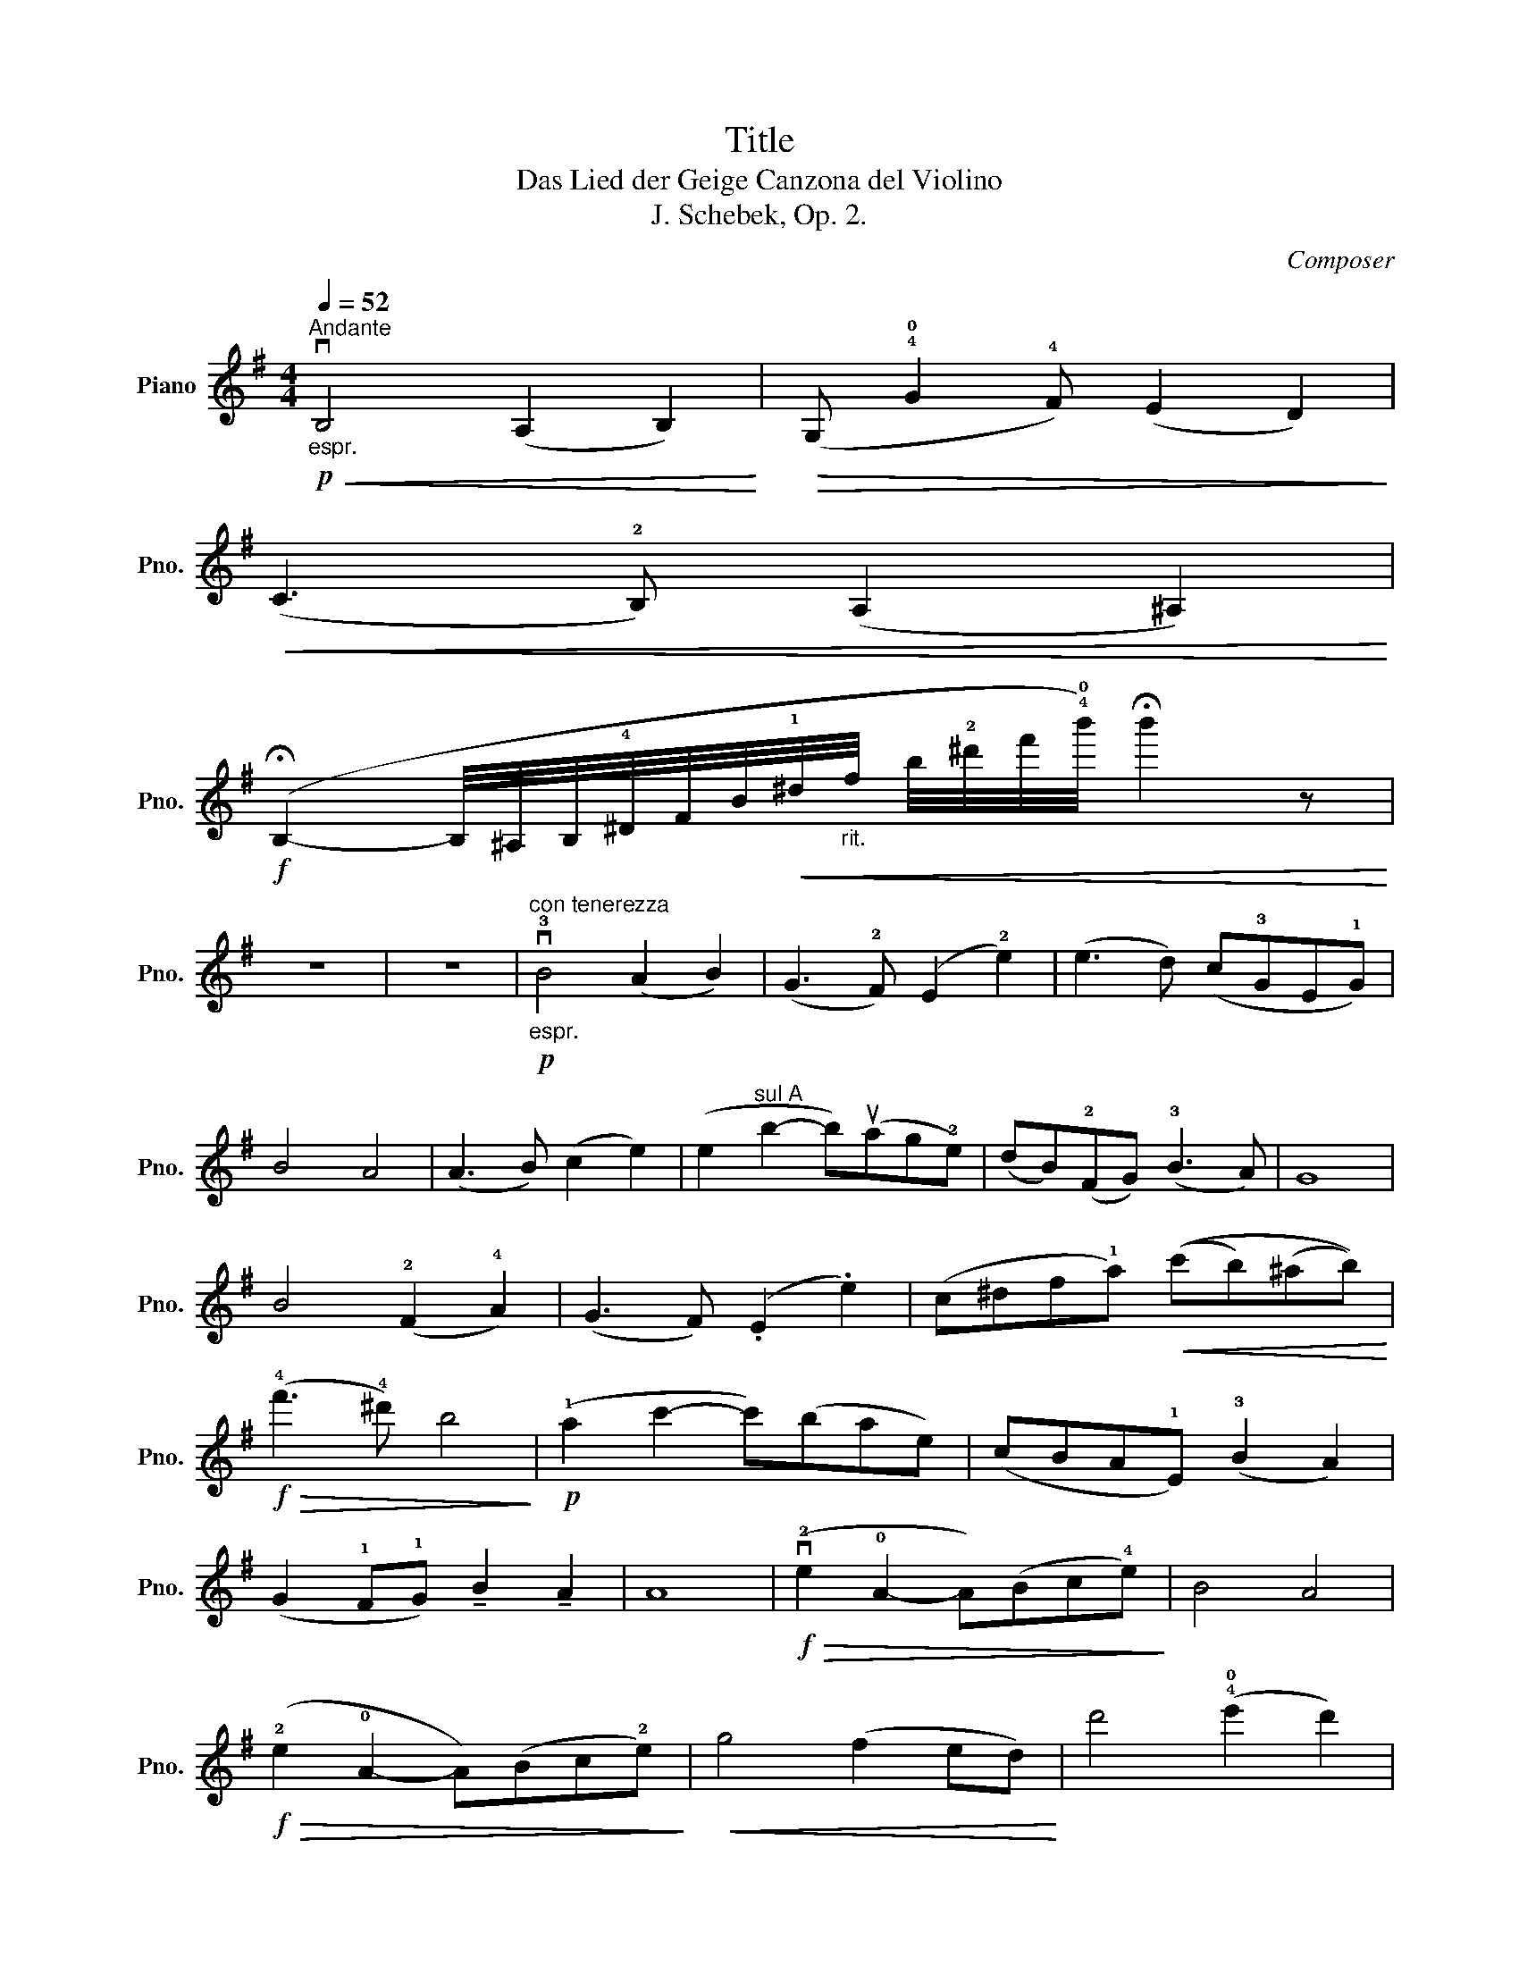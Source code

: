 X:1
T:Title
T:Das Lied der Geige Canzona del Violino 
T:J. Schebek, Op. 2.
C:Composer
L:1/8
Q:1/4=52
M:4/4
K:G
V:1 treble nm="Piano" snm="Pno."
V:1
"^Andante""_espr."!p!!<(! vB,4 (A,2 B,2)!<)! |!>(! (G, !4!!0!G2 !4!F) (E2 D2)!>)! | %2
!<(! (C3 !2!B,) (A,2 ^A,2)!<)! | %3
!f! (!fermata!B,2- B,/4^A,/4B,/4!4!^D/4F/4B/4!<(!!1!^d/4"_rit."f/4 b/4!2!^d'/4f'/4!4!!0!b'/4) !fermata!b'2 z!<)! | %4
 z8 | z8 |!p!"_espr.""^con tenerezza" v!3!B4 (A2 B2) | (G3 !2!F) (E2 !2!e2) | (e3 d) (c!3!GE!1!G) | %9
 B4 A4 | (A3 B) (c2 e2) | (e2"^sul A" !(4)!b2- b)(uag!2!e) | (dB)(!2!FG) (!3!B3 A) | G8 | %14
 B4 (!2!F2 !4!A2) | (G3 F) (.E2 .e2) | (c^df!1!a)!<(! ((c'b)(^ab))!<)! | %17
!f!!>(! (!4!f'3 !4!^d') b4!>)! |!p! (!1!a2 c'2- c')(bae) | (cBA!1!E) (!3!B2 A2) | %20
 (G2 !1!F!1!G) !tenuto!B2 !tenuto!A2 | A8 |!f!!>(! (v!2!e2 !0!A2- A)(Bc!4!e)!>)! | B4 A4 | %24
!f!!>(! (!2!e2 !0!A2- A)(Bc!2!e)!>)! |!<(! g4 (f2 ed)!<)! | d'4 (!4!!0!e'2 d'2) | %27
 (d'2 c'2- c')(!0!e!2!ba) | (aged) (!2!FG!4!cB) | B4 A4 |!f!!>(! (v!2!e2 !0!A2- A)(Bc!4!e)!>)! | %31
!p! B4 A4 |!f!!>(! (!2!e2 !0!A2- A)!<(!(Bc!2!e)!>)!!<)! |!mf! g4 (f2 ed) |!<(! b4 (a2 !2!^g2)!<)! | %35
!f!!>(! (!4!d'2 c'2- c')(!0!e!2!ba)!>)! |!p! (!4!!0!a!4!=ged) (!2!FG!4!cB) | %37
 (BA!4!FD) (CD"^sul G"!(4)!AG) | G6"_poco      a      poco      dim." (!4!A>!4!!0!d) | %39
 d6 (!3!^d>!4!g) | g6 (!1!a>!2!d') | d'6 (!3!^d'>!4!g') | %42
"_dolcissimo""^riten"!>(! g'4 (!tenuto!g'2 !tenuto!g'2)!>)! |"_morendo"!pp! !fermata!g'8 |] %44

